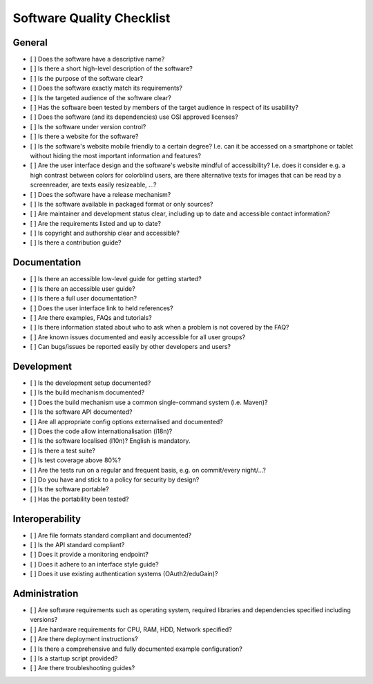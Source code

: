 Software Quality Checklist
==========================

General
-------

-  [ ] Does the software have a descriptive name?
-  [ ] Is there a short high-level description of the software?
-  [ ] Is the purpose of the software clear?
-  [ ] Does the software exactly match its requirements?
-  [ ] Is the targeted audience of the software clear?
-  [ ] Has the software been tested by members of the target audience in respect of its usability?
-  [ ] Does the software (and its dependencies) use OSI approved licenses?
-  [ ] Is the software under version control?
-  [ ] Is there a website for the software?
-  [ ] Is the software's website mobile friendly to a certain degree? I.e. can it be accessed on a smartphone or
   tablet without hiding the most important information and features?
-  [ ] Are the user interface design and the software's website mindful of accessibility? I.e. does it consider e.g.
   a high contrast between colors for colorblind users, are there alternative texts for images that can be read by a
   screenreader, are texts easily resizeable, ...?
-  [ ] Does the software have a release mechanism?
-  [ ] Is the software available in packaged format or only sources?
-  [ ] Are maintainer and development status clear, including up to date and accessible contact information?
-  [ ] Are the requirements listed and up to date?
-  [ ] Is copyright and authorship clear and accessible?
-  [ ] Is there a contribution guide?

Documentation
-------------

-  [ ] Is there an accessible low-level guide for getting started?
-  [ ] Is there an accessible user guide?
-  [ ] Is there a full user documentation?
-  [ ] Does the user interface link to held references?
-  [ ] Are there examples, FAQs and tutorials?
-  [ ] Is there information stated about who to ask when a problem is not covered by the FAQ?
-  [ ] Are known issues documented and easily accessible for all user groups?
-  [ ] Can bugs/issues be reported easily by other developers and users?

Development
-----------

-  [ ] Is the development setup documented?
-  [ ] Is the build mechanism documented?
-  [ ] Does the build mechanism use a common single-command system (i.e. Maven)?
-  [ ] Is the software API documented?
-  [ ] Are all appropriate config options externalised and documented?
-  [ ] Does the code allow internationalisation (i18n)?
-  [ ] Is the software localised (l10n)? English is mandatory.
-  [ ] Is there a test suite?
-  [ ] Is test coverage above 80%?
-  [ ] Are the tests run on a regular and frequent basis, e.g. on commit/every night/...?
-  [ ] Do you have and stick to a policy for security by design?
-  [ ] Is the software portable?
-  [ ] Has the portability been tested?

Interoperability
----------------

-  [ ] Are file formats standard compliant and documented?
-  [ ] Is the API standard compliant?
-  [ ] Does it provide a monitoring endpoint?
-  [ ] Does it adhere to an interface style guide?
-  [ ] Does it use existing authentication systems (OAuth2/eduGain)?

Administration
--------------

-  [ ] Are software requirements such as operating system, required libraries and dependencies specified including
   versions?
-  [ ] Are hardware requirements for CPU, RAM, HDD, Network specified?
-  [ ] Are there deployment instructions?
-  [ ] Is there a comprehensive and fully documented example configuration?
-  [ ] Is a startup script provided?
-  [ ] Are there troubleshooting guides?
